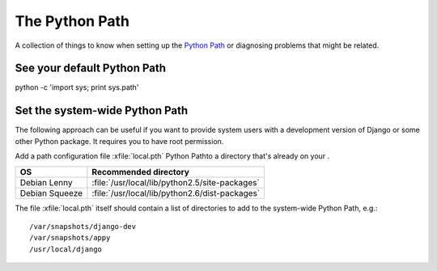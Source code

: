 The Python Path
===============

A collection of things to know when setting up the 
`Python Path <http://www.python.org/doc/current/install/index.html>`_
or diagnosing problems that might be related.

See your default Python Path
----------------------------

python -c 'import sys; print sys.path'

Set the system-wide Python Path
-------------------------------

The following approach can be useful if you want to provide system users 
with a development version of Django or some other Python package.
It requires you to have root permission.

Add a path configuration file :xfile:`local.pth` 
Python Pathto a directory that's already on your 
. 
 
=============== ==============================================
OS              Recommended directory
=============== ==============================================
Debian Lenny    :file:`/usr/local/lib/python2.5/site-packages`
Debian Squeeze  :file:`/usr/local/lib/python2.6/dist-packages`
=============== ==============================================

The file :xfile:`local.pth` itself should contain a list of directories 
to add to the system-wide Python Path, e.g.::

  /var/snapshots/django-dev
  /var/snapshots/appy
  /usr/local/django  
  

